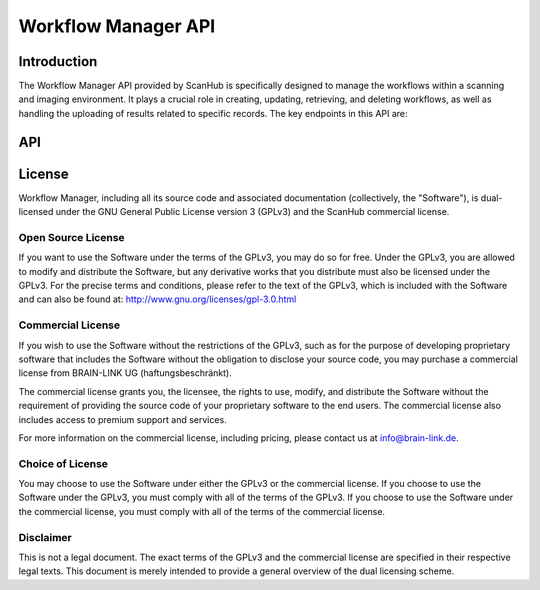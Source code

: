 Workflow Manager API
====================

Introduction
------------

The Workflow Manager API provided by ScanHub is specifically designed to manage the workflows within a scanning and imaging environment.
It plays a crucial role in creating, updating, retrieving, and deleting workflows, as well as handling the uploading of results related to specific records. The key endpoints in this API are:

API
---

.. openapi:: ./_openapi/workflow_openapi.json

License
-------

Workflow Manager, including all its source code and associated documentation (collectively, the "Software"), is dual-licensed under the GNU General Public License version 3 (GPLv3) and the ScanHub commercial license.

Open Source License
~~~~~~~~~~~~~~~~~~~

If you want to use the Software under the terms of the GPLv3, you may do so for free. Under the GPLv3, you are allowed to modify and distribute the Software, but any derivative works that you distribute must also be licensed under the GPLv3. For the precise terms and conditions, please refer to the text of the GPLv3, which is included with the Software and can also be found at: http://www.gnu.org/licenses/gpl-3.0.html

Commercial License
~~~~~~~~~~~~~~~~~~~

If you wish to use the Software without the restrictions of the GPLv3, such as for the purpose of developing proprietary software that includes the Software without the obligation to disclose your source code, you may purchase a commercial license from BRAIN-LINK UG (haftungsbeschränkt).

The commercial license grants you, the licensee, the rights to use, modify, and distribute the Software without the requirement of providing the source code of your proprietary software to the end users. The commercial license also includes access to premium support and services.

For more information on the commercial license, including pricing, please contact us at info@brain-link.de.

Choice of License
~~~~~~~~~~~~~~~~~~~

You may choose to use the Software under either the GPLv3 or the commercial license. If you choose to use the Software under the GPLv3, you must comply with all of the terms of the GPLv3. If you choose to use the Software under the commercial license, you must comply with all of the terms of the commercial license.

Disclaimer
~~~~~~~~~~

This is not a legal document. The exact terms of the GPLv3 and the commercial license are specified in their respective legal texts. This document is merely intended to provide a general overview of the dual licensing scheme.
